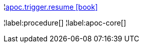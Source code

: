 ¦xref::overview/apoc.trigger/apoc.trigger.resume.adoc[apoc.trigger.resume icon:book[]] +


¦label:procedure[]
¦label:apoc-core[]
